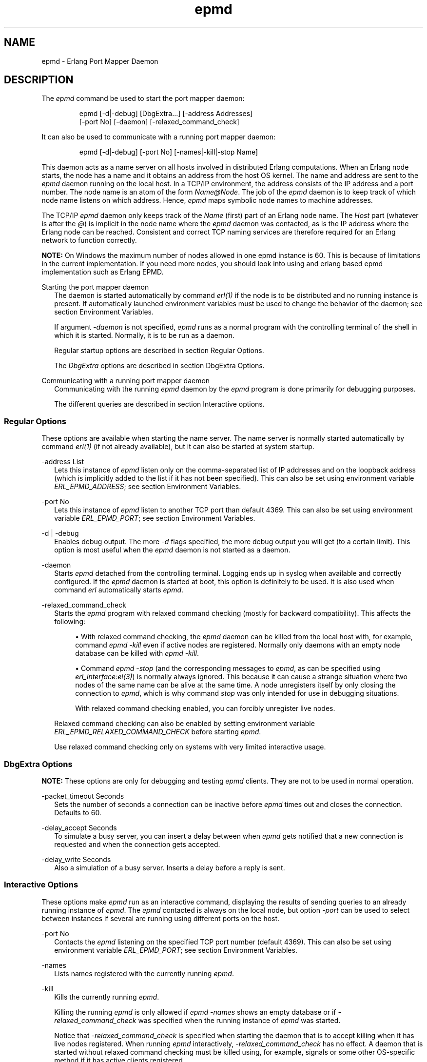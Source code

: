 .TH epmd 1 "erts 15.2.3" "Ericsson AB" "User Commands"
.SH NAME
epmd \- Erlang Port Mapper Daemon
.SH DESCRIPTION
.PP
The \fIepmd\fR command be used to start the port mapper daemon:

.IP
.nf
epmd [-d|-debug] [DbgExtra...] [-address Addresses]
    [-port No] [-daemon] [-relaxed_command_check]

.fi

.PP
It can also be used to communicate with a running port mapper daemon:

.IP
.nf
epmd [-d|-debug] [-port No] [-names|-kill|-stop Name]

.fi

.PP
This daemon acts as a name server on all hosts involved in distributed Erlang computations. When an Erlang node starts, the node has a name and it obtains an address from the host OS kernel. The name and address are sent to the \fIepmd\fR daemon running on the local host. In a TCP/IP environment, the address consists of the IP address and a port number. The node name is an atom of the form \fIName@Node\fR. The job of the \fIepmd\fR daemon is to keep track of which node name listens on which address. Hence, \fIepmd\fR maps symbolic node names to machine addresses.

.PP
The TCP/IP \fIepmd\fR daemon only keeps track of the \fIName\fR (first) part of an Erlang node name. The \fIHost\fR part (whatever is after the \fI@\fR) is implicit in the node name where the \fIepmd\fR daemon was contacted, as is the IP address where the Erlang node can be reached. Consistent and correct TCP naming services are therefore required for an Erlang network to function correctly.

.PP
\fBNOTE: \fROn Windows the maximum number of nodes allowed in one epmd instance is 60. This is because of limitations in the current implementation. If you need more nodes, you should look into using and erlang based epmd implementation such as Erlang EPMD.


Starting the port mapper daemon
.RS 2
The daemon is started automatically by command 
\fIerl(1)\fR if the node is to be distributed and no running instance is present. If automatically launched environment variables must be used to change the behavior of the daemon; see section Environment Variables.
.PP
If argument \fI-daemon\fR is not specified, \fIepmd\fR runs as a normal program with the controlling terminal of the shell in which it is started. Normally, it is to be run as a daemon.

.PP
Regular startup options are described in section Regular Options.

.PP
The \fIDbgExtra\fR options are described in section DbgExtra Options.


.RE

Communicating with a running port mapper daemon
.RS 2
Communicating with the running 
\fIepmd\fR daemon by the \fIepmd\fR program is done primarily for debugging purposes.
.PP
The different queries are described in section Interactive options.


.RE

.SS "Regular Options"

.PP
These options are available when starting the name server. The name server is normally started automatically by command \fIerl(1)\fR (if not already available), but it can also be started at system startup.

-address List
.RS 2
Lets this instance of 
\fIepmd\fR listen only on the comma-separated list of IP addresses and on the loopback address (which is implicitly added to the list if it has not been specified). This can also be set using environment variable \fIERL_EPMD_ADDRESS\fR; see section Environment Variables.

.RE

-port No
.RS 2
Lets this instance of 
\fIepmd\fR listen to another TCP port than default 4369. This can also be set using environment variable \fIERL_EPMD_PORT\fR; see section Environment Variables.

.RE

-d | -debug
.RS 2
Enables debug output. The more 
\fI-d\fR flags specified, the more debug output you will get (to a certain limit). This option is most useful when the \fIepmd\fR daemon is not started as a daemon.

.RE

-daemon
.RS 2
Starts 
\fIepmd\fR detached from the controlling terminal. Logging ends up in syslog when available and correctly configured. If the \fIepmd\fR daemon is started at boot, this option is definitely to be used. It is also used when command \fIerl\fR automatically starts \fIepmd\fR.

.RE

-relaxed_command_check
.RS 2
Starts the 
\fIepmd\fR program with relaxed command checking (mostly for backward compatibility). This affects the following:

.sp
.RS 4
.ie n \{\
\h'-04'\(bu\h'+03'\c
.\}
.el \{\
.sp -1
.IP \(bu 2.3
.\}.PP
With relaxed command checking, the \fIepmd\fR daemon can be killed from the local host with, for example, command \fIepmd -kill\fR even if active nodes are registered. Normally only daemons with an empty node database can be killed with \fIepmd -kill\fR.

.RE

.sp
.RS 4
.ie n \{\
\h'-04'\(bu\h'+03'\c
.\}
.el \{\
.sp -1
.IP \(bu 2.3
.\}.PP
Command \fIepmd -stop\fR (and the corresponding messages to \fIepmd\fR, as can be specified using \fIerl_interface:ei(3)\fR) is normally always ignored. This because it can cause a strange situation where two nodes of the same name can be alive at the same time. A node unregisters itself by only closing the connection to \fIepmd\fR, which is why command \fIstop\fR was only intended for use in debugging situations.

.PP
With relaxed command checking enabled, you can forcibly unregister live nodes.

.RE

.PP
Relaxed command checking can also be enabled by setting environment variable \fIERL_EPMD_RELAXED_COMMAND_CHECK\fR before starting \fIepmd\fR.

.PP
Use relaxed command checking only on systems with very limited interactive usage.


.RE

.SS "DbgExtra Options"

.PP
\fBNOTE: \fRThese options are only for debugging and testing \fIepmd\fR clients. They are not to be used in normal operation.


-packet_timeout Seconds
.RS 2
Sets the number of seconds a connection can be inactive before 
\fIepmd\fR times out and closes the connection. Defaults to 60.

.RE

-delay_accept Seconds
.RS 2
To simulate a busy server, you can insert a delay between when 
\fIepmd\fR gets notified that a new connection is requested and when the connection gets accepted.

.RE

-delay_write Seconds
.RS 2
Also a simulation of a busy server. Inserts a delay before a reply is sent.


.RE

.SS "Interactive Options"

.PP
These options make \fIepmd\fR run as an interactive command, displaying the results of sending queries to an already running instance of \fIepmd\fR. The \fIepmd\fR contacted is always on the local node, but option \fI-port\fR can be used to select between instances if several are running using different ports on the host.

-port No
.RS 2
Contacts the 
\fIepmd\fR listening on the specified TCP port number (default 4369). This can also be set using environment variable \fIERL_EPMD_PORT\fR; see section Environment Variables.

.RE

-names
.RS 2
Lists names registered with the currently running 
\fIepmd\fR.

.RE

-kill
.RS 2
Kills the currently running 
\fIepmd\fR.
.PP
Killing the running \fIepmd\fR is only allowed if \fIepmd -names\fR shows an empty database or if \fI-relaxed_command_check\fR was specified when the running instance of \fIepmd\fR was started.

.PP
Notice that \fI-relaxed_command_check\fR is specified when starting the daemon that is to accept killing when it has live nodes registered. When running \fIepmd\fR interactively, \fI-relaxed_command_check\fR has no effect. A daemon that is started without relaxed command checking must be killed using, for example, signals or some other OS-specific method if it has active clients registered.


.RE

-stop Name
.RS 2
Forcibly unregisters a live node from the 
\fIepmd\fR database.
.PP
This command can only be used when contacting \fIepmd\fR instances started with flag \fI-relaxed_command_check\fR.

.PP
Notice that relaxed command checking must enabled for the \fIepmd\fR daemon contacted. When running \fIepmd\fR interactively, \fI-relaxed_command_check\fR has no effect.


.RE

.SS "Environment Variables"

ERL_EPMD_ADDRESS
.RS 2
Can be set to a comma-separated list of IP addresses, in which case the 
\fIepmd\fR daemon will listen only on the specified address(es) and on the loopback address (which is implicitly added to the list if it has not been specified). The default behavior is to listen on all available IP addresses.

.RE

ERL_EPMD_PORT
.RS 2
Can contain the port number 
\fIepmd\fR will use. The default port will work fine in most cases. A different port can be specified to allow several instances of \fIepmd\fR, representing independent clusters of nodes, to co-exist on the same host. All nodes in a cluster must use the same \fIepmd\fR port number.

.RE

ERL_EPMD_RELAXED_COMMAND_CHECK
.RS 2
If set before start, the 
\fIepmd\fR daemon behaves as if option \fI-relaxed_command_check\fR was specified at startup. Consequently, if this option is set before starting the Erlang virtual machine, the automatically started \fIepmd\fR accepts the \fI-kill\fR and \fI-stop\fR commands without restrictions.

.RE

.SS "Logging"

.PP
On some operating systems \fIsyslog\fR will be used for error reporting when \fIepmd\fR runs as a daemon. To enable the error logging, you must edit the /etc/syslog.conf file and add an entry:

.IP
.nf
  !epmd
  *.*<TABs>/var/log/epmd.log

.fi

.PP
where \fI<TABs>\fR are at least one real tab character. Spaces are silently ignored.

.SS "Access Restrictions"

.PP
The \fIepmd\fR daemon accepts messages from both the local host and remote hosts. However, only the query commands are answered (and acted upon) if the query comes from a remote host. It is always an error to try to register a node name if the client is not a process on the same host as the \fIepmd\fR instance is running on. Such requests are considered hostile and the connection is closed immediately.

.PP
The following queries are accepted from remote nodes:


.sp
.RS 4
.ie n \{\
\h'-04'\(bu\h'+03'\c
.\}
.el \{\
.sp -1
.IP \(bu 2.3
.\}.PP
Port queries, that is, on which port the node with a specified name listens

.RE

.sp
.RS 4
.ie n \{\
\h'-04'\(bu\h'+03'\c
.\}
.el \{\
.sp -1
.IP \(bu 2.3
.\}.PP
Name listing, that is, gives a list of all names registered on the host

.RE

.PP
To restrict access further, firewall software must be used.

